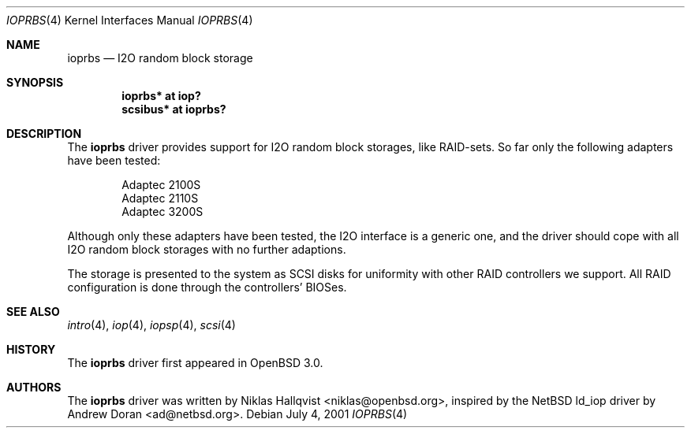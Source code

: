 .\"	$OpenBSD: src/share/man/man4/ioprbs.4,v 1.14 2005/09/30 20:34:24 jaredy Exp $
.\"
.\" Copyright (c) 2000 Niklas Hallqvist <niklas@openbsd.org>
.\"
.\" Permission to use, copy, modify, and distribute this software for any
.\" purpose with or without fee is hereby granted, provided that the above
.\" copyright notice and this permission notice appear in all copies.
.\"
.\" THE SOFTWARE IS PROVIDED "AS IS" AND THE AUTHOR DISCLAIMS ALL WARRANTIES
.\" WITH REGARD TO THIS SOFTWARE INCLUDING ALL IMPLIED WARRANTIES OF
.\" MERCHANTABILITY AND FITNESS. IN NO EVENT SHALL THE AUTHOR BE LIABLE FOR
.\" ANY SPECIAL, DIRECT, INDIRECT, OR CONSEQUENTIAL DAMAGES OR ANY DAMAGES
.\" WHATSOEVER RESULTING FROM LOSS OF USE, DATA OR PROFITS, WHETHER IN AN
.\" ACTION OF CONTRACT, NEGLIGENCE OR OTHER TORTIOUS ACTION, ARISING OUT OF
.\" OR IN CONNECTION WITH THE USE OR PERFORMANCE OF THIS SOFTWARE.
.\"
.Dd July 4, 2001
.Dt IOPRBS 4
.Os
.Sh NAME
.Nm ioprbs
.Nd I2O random block storage
.Sh SYNOPSIS
.Cd "ioprbs* at iop?"
.Cd "scsibus* at ioprbs?"
.Sh DESCRIPTION
The
.Nm
driver provides support for I2O random block storages, like RAID-sets.
So far only the following adapters have been tested:
.Pp
.Bl -item -offset indent -compact
.It
.Tn Adaptec 2100S
.It
.Tn Adaptec 2110S
.It
.Tn Adaptec 3200S
.El
.Pp
Although only these adapters have been tested, the I2O interface is
a generic one, and the driver should cope with all I2O random block
storages with no further adaptions.
.Pp
The storage is presented to the system as SCSI disks for uniformity
with other RAID controllers we support.
All RAID configuration is done through the controllers' BIOSes.
.Sh SEE ALSO
.Xr intro 4 ,
.Xr iop 4 ,
.Xr iopsp 4 ,
.Xr scsi 4
.Sh HISTORY
The
.Nm
driver first appeared in
.Ox 3.0 .
.Sh AUTHORS
.An -nosplit
The
.Nm
driver was written by
.An Niklas Hallqvist Aq niklas@openbsd.org ,
inspired by the
.Nx
ld_iop driver by
.An Andrew Doran Aq ad@netbsd.org .
